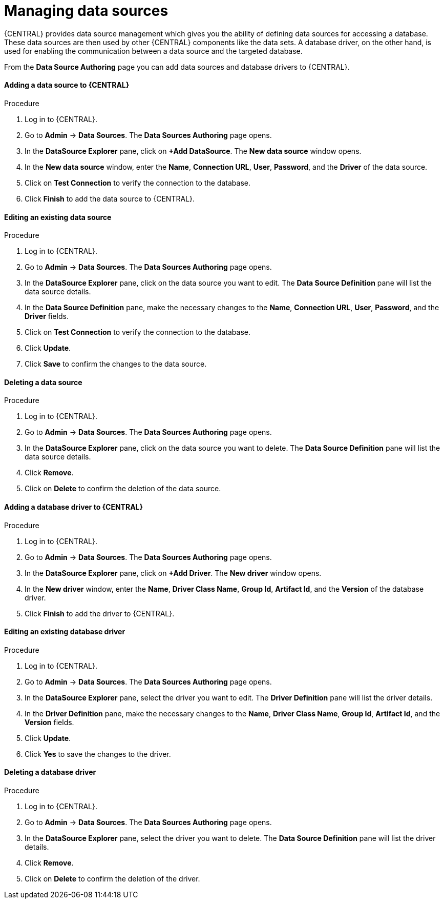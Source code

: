 [id='managing-business-central-data-sources-proc']
= Managing data sources

{CENTRAL} provides data source management which gives you the ability of defining data sources for accessing a database. These data sources are then used by other {CENTRAL} components like the data sets. A database driver, on the other hand, is used for enabling the communication between a data source and the targeted database.

From the *Data Source Authoring* page you can add data sources and database drivers to {CENTRAL}.

****
[discrete]
==== Adding a data source to {CENTRAL}
.Procedure
. Log in to {CENTRAL}.
. Go to *Admin* -> *Data Sources*. The *Data Sources Authoring* page opens.
. In the *DataSource Explorer* pane, click on *+Add DataSource*. The *New data source* window opens.
. In the *New data source* window, enter the *Name*, *Connection URL*, *User*, *Password*, and the *Driver* of the data source.
. Click on *Test Connection* to verify the connection to the database.
. Click *Finish* to add the data source to {CENTRAL}.

[discrete]
==== Editing an existing data source
.Procedure
. Log in to {CENTRAL}.
. Go to *Admin* -> *Data Sources*. The *Data Sources Authoring* page opens.
. In the *DataSource Explorer* pane, click on the data source you want to edit. The *Data Source Definition* pane will list the data source details.
. In the *Data Source Definition* pane, make the necessary changes to the *Name*, *Connection URL*, *User*, *Password*, and the *Driver* fields.
. Click on *Test Connection* to verify the connection to the database.
. Click *Update*.
. Click *Save* to confirm the changes to the data source.

[discrete]
==== Deleting a data source
.Procedure
. Log in to {CENTRAL}.
. Go to *Admin* -> *Data Sources*. The *Data Sources Authoring* page opens.
. In the *DataSource Explorer* pane, click on the data source you want to delete. The *Data Source Definition* pane will list the data source details.
. Click *Remove*.
. Click on *Delete* to confirm the deletion of the data source.
****

****
[discrete]
==== Adding a database driver to {CENTRAL}
.Procedure
. Log in to {CENTRAL}.
. Go to *Admin* -> *Data Sources*. The *Data Sources Authoring* page opens.
. In the *DataSource Explorer* pane, click on *+Add Driver*. The *New driver* window opens.
. In the *New driver* window, enter the *Name*, *Driver Class Name*, *Group Id*, *Artifact Id*, and the *Version* of the database driver.
. Click *Finish* to add the driver to {CENTRAL}.

[discrete]
==== Editing an existing database driver
.Procedure
. Log in to {CENTRAL}.
. Go to *Admin* -> *Data Sources*. The *Data Sources Authoring* page opens.
. In the *DataSource Explorer* pane, select the driver you want to edit. The *Driver Definition* pane will list the driver details.
. In the *Driver Definition* pane, make the necessary changes to the *Name*, *Driver Class Name*, *Group Id*, *Artifact Id*, and the *Version* fields.
. Click *Update*.
. Click *Yes* to save the changes to the driver.

[discrete]
==== Deleting a database driver
.Procedure
. Log in to {CENTRAL}.
. Go to *Admin* -> *Data Sources*. The *Data Sources Authoring* page opens.
. In the *DataSource Explorer* pane, select the driver you want to delete. The *Data Source Definition* pane will list the driver details.
. Click *Remove*.
. Click on *Delete* to confirm the deletion of the driver.
****
